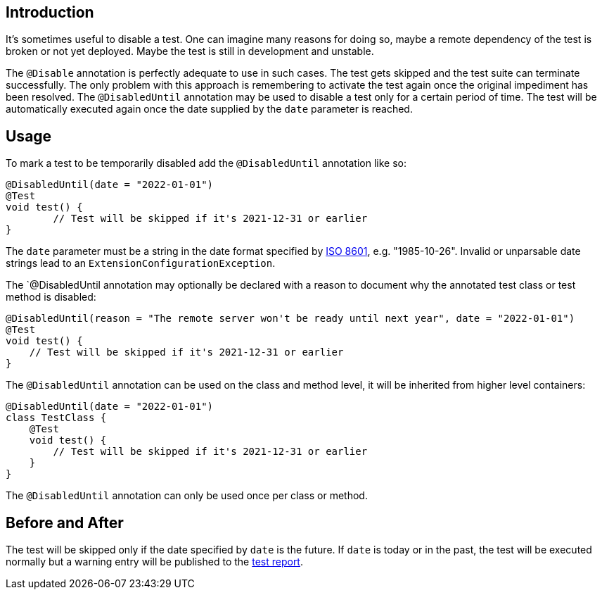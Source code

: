:page-title: Temporarily Disable a Test
:page-description: Extends JUnit Jupiter with `@DisabledUntil` to temporarily disable a test.

== Introduction

It's sometimes useful to disable a test.
One can imagine many reasons for doing so, maybe a remote dependency of the test is broken or not yet deployed.
Maybe the test is still in development and unstable.

The `@Disable` annotation is perfectly adequate to use in such cases.
The test gets skipped and the test suite can terminate successfully.
The only problem with this approach is remembering to activate the test again once the original impediment has been resolved.
The `@DisabledUntil` annotation may be used to disable a test only for a certain period of time.
The test will be automatically executed again once the date supplied by the `date` parameter is reached.

== Usage

To mark a test to be temporarily disabled add the `@DisabledUntil` annotation like so:

[source,java]
----
@DisabledUntil(date = "2022-01-01")
@Test
void test() {
	// Test will be skipped if it's 2021-12-31 or earlier
}
----

The `date` parameter must be a string in the date format specified by https://en.m.wikipedia.org/wiki/ISO_8601[ISO 8601], e.g. "1985-10-26".
Invalid or unparsable date strings lead to an `ExtensionConfigurationException`.

The `@DisabledUntil annotation may optionally be declared with a reason to document why the annotated test class or test method is disabled:

[source,java]
----
@DisabledUntil(reason = "The remote server won't be ready until next year", date = "2022-01-01")
@Test
void test() {
    // Test will be skipped if it's 2021-12-31 or earlier
}
----

The `@DisabledUntil` annotation can be used on the class and method level, it will be inherited from higher level containers:

[source,java]
----
@DisabledUntil(date = "2022-01-01")
class TestClass {
    @Test
    void test() {
        // Test will be skipped if it's 2021-12-31 or earlier
    }
}
----

The `@DisabledUntil` annotation can only be used once per class or method.

== Before and After

The test will be skipped only if the date specified by `date` is the future.
If `date` is today or in the past, the test will be executed normally but a warning entry will be published to the https://junit-pioneer.org/docs/report-entries[test report].
